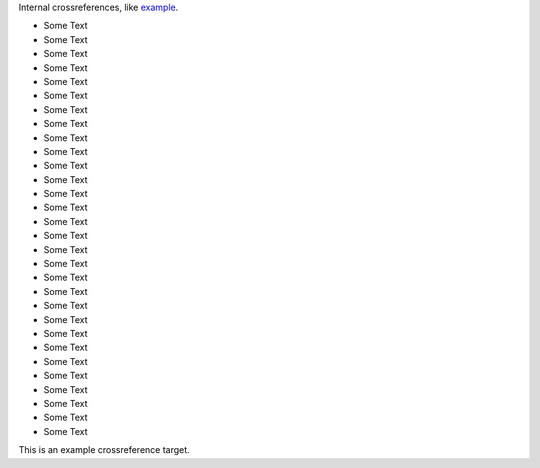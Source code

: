 Internal crossreferences, like example_.

- Some Text
- Some Text
- Some Text
- Some Text
- Some Text
- Some Text
- Some Text
- Some Text
- Some Text
- Some Text
- Some Text
- Some Text
- Some Text
- Some Text
- Some Text
- Some Text
- Some Text
- Some Text
- Some Text
- Some Text
- Some Text
- Some Text
- Some Text
- Some Text
- Some Text
- Some Text
- Some Text
- Some Text
- Some Text
- Some Text

.. _example:

This is an example crossreference target.